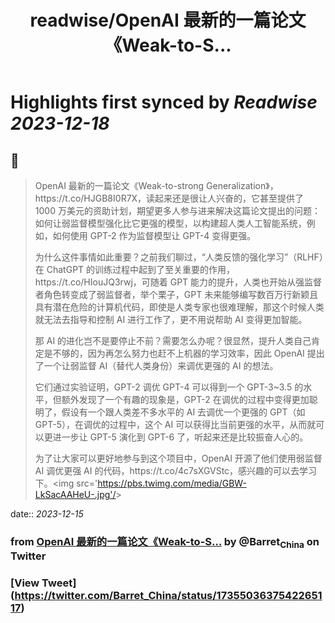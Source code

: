 :PROPERTIES:
:title: readwise/OpenAI 最新的一篇论文《Weak-to-S...
:END:

:PROPERTIES:
:author: [[Barret_China on Twitter]]
:full-title: "OpenAI 最新的一篇论文《Weak-to-S..."
:category: [[tweets]]
:url: https://twitter.com/Barret_China/status/1735503637542265117
:image-url: https://pbs.twimg.com/profile_images/639253390522843136/c96rrAfr.jpg
:END:

* Highlights first synced by [[Readwise]] [[2023-12-18]]
** 📌
#+BEGIN_QUOTE
OpenAI 最新的一篇论文《Weak-to-strong Generalization》，https://t.co/HJGB8I0R7X，读起来还是很让人兴奋的，它甚至提供了 1000 万美元的资助计划，期望更多人参与进来解决这篇论文提出的问题：如何让弱监督模型强化比它更强的模型，以构建超人类人工智能系统，例如，如何使用 GPT-2 作为监督模型让 GPT-4 变得更强。

为什么这件事情如此重要？之前我们聊过，“人类反馈的强化学习”（RLHF）在 ChatGPT 的训练过程中起到了至关重要的作用，https://t.co/HIouJQ3rwj，可随着 GPT 能力的提升，人类也开始从强监督者角色转变成了弱监督者，举个栗子，GPT 未来能够编写数百万行新颖且具有潜在危险的计算机代码，即使是人类专家也很难理解，那这个时候人类就无法去指导和控制 AI 进行工作了，更不用说帮助 AI 变得更加智能。

那 AI 的进化岂不是要停止不前？需要怎么办呢？很显然，提升人类自己肯定是不够的，因为再怎么努力也赶不上机器的学习效率，因此 OpenAI 提出了一个让弱监督 AI（替代人类身份）来调优更强的 AI 的想法。

它们通过实验证明，GPT-2 调优 GPT-4 可以得到一个 GPT-3~3.5 的水平，但额外发现了一个有趣的现象是，GPT-2 在调优的过程中变得更加聪明了，假设有一个跟人类差不多水平的 AI 去调优一个更强的 GPT（如 GPT-5），在调优的过程中，这个 AI 可以获得比当前更强的水平，从而就可以更进一步让 GPT-5 演化到 GPT-6 了，听起来还是比较振奋人心的。

为了让大家可以更好地参与到这个项目中，OpenAI 开源了他们使用弱监督 AI 调优更强 AI 的代码，https://t.co/4c7sXGVStc，感兴趣的可以去学习下。<img src='https://pbs.twimg.com/media/GBW-LkSacAAHeU-.jpg'/> 
#+END_QUOTE
    date:: [[2023-12-15]]
*** from _OpenAI 最新的一篇论文《Weak-to-S..._ by @Barret_China on Twitter
*** [View Tweet](https://twitter.com/Barret_China/status/1735503637542265117)